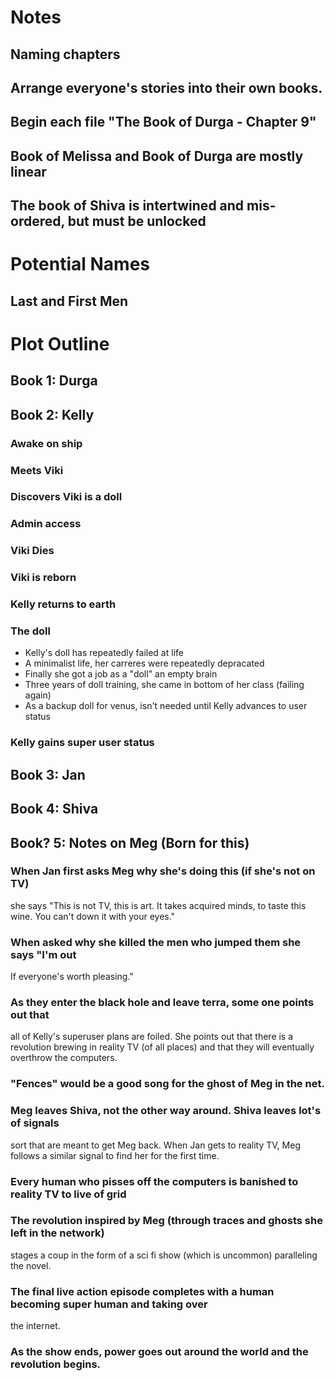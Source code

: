 * Notes
** Naming chapters
** Arrange everyone's stories into their own books.
** Begin each file "The Book of Durga - Chapter 9"
** Book of Melissa and Book of Durga are mostly linear
** The book of Shiva is intertwined and mis-ordered, but must be unlocked
* Potential Names
** Last and First Men
* Plot Outline
** Book 1: Durga
** Book 2: Kelly
*** Awake on ship
*** Meets Viki
*** Discovers Viki is a doll
*** Admin access
*** Viki Dies
*** Viki is reborn
*** Kelly returns to earth
*** The doll 
    - Kelly's doll has repeatedly failed at life
    - A minimalist life, her carreres were repeatedly depracated
    - Finally she got a job as a "doll" an empty brain
    - Three years of doll training, she came in bottom of her class (failing again)
    - As a backup doll for venus, isn't needed until Kelly advances to user status
*** Kelly gains super user status
** Book 3: Jan
** Book 4: Shiva
** Book? 5: Notes on Meg (Born for this)
*** When Jan first asks Meg why she's doing this (if she's not on TV)
    she says "This is not TV, this is art. It takes acquired minds,
    to taste this wine. You can't down it with your eyes."
*** When asked why she killed the men who jumped them she says "I'm out
    If everyone's worth pleasing."
*** As they enter the black hole and leave terra, some one points out that
    all of Kelly's superuser plans are foiled. She points out that there 
    is a revolution brewing in reality TV (of all places)
    and that they will eventually overthrow the computers.
*** "Fences" would be a good song for the ghost of Meg in the net.
*** Meg leaves Shiva, not the other way around. Shiva leaves lot's of signals
    sort that are meant to get Meg back. When Jan gets to reality TV, Meg follows a similar
    signal to find her for the first time.
*** Every human who pisses off the computers is banished to reality TV to live of grid
*** The revolution inspired by Meg (through traces and ghosts she left in the network)
    stages a coup in the form of a sci fi show (which is uncommon) paralleling the novel.
*** The final live action episode completes with a human becoming super human and taking over
    the internet.
*** As the show ends, power goes out around the world and the revolution begins.

